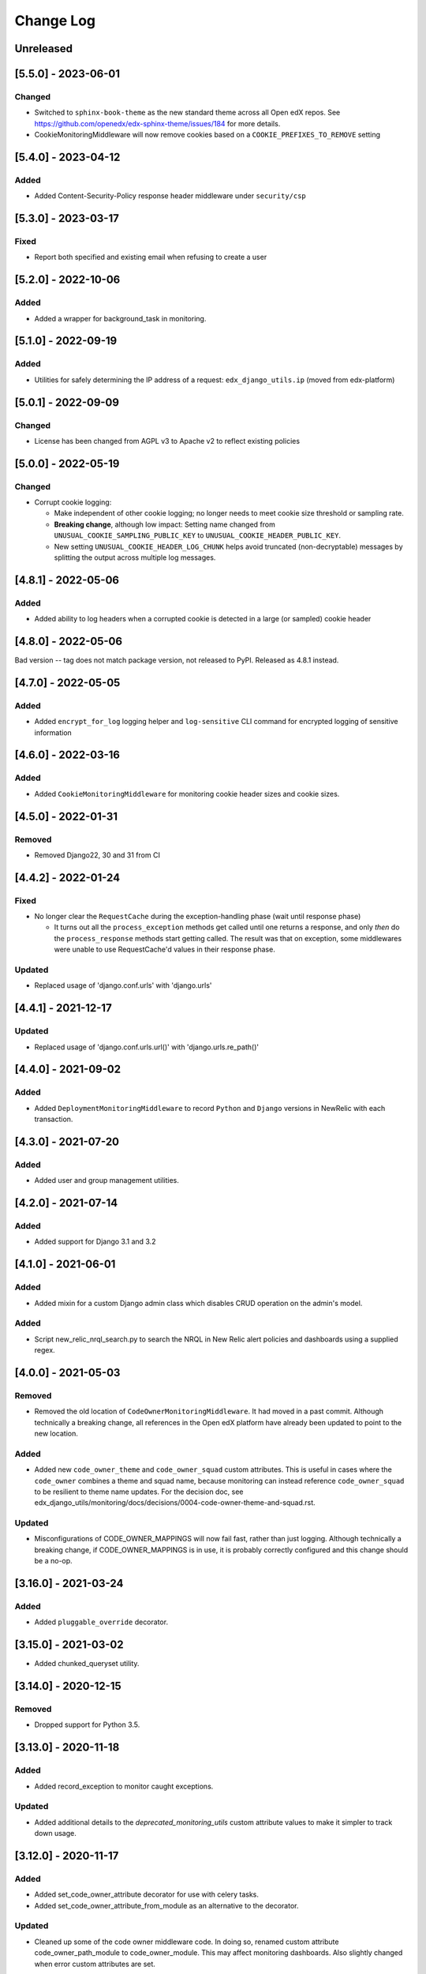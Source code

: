 Change Log
==========

..
   All enhancements and patches to edx_django_utils will be documented
   in this file.  It adheres to the structure of https://keepachangelog.com/ ,
   but in reStructuredText instead of Markdown (for ease of incorporation into
   Sphinx documentation and the PyPI description).

   This project adheres to Semantic Versioning (https://semver.org/).

.. There should always be an "Unreleased" section for changes pending release.

Unreleased
----------

[5.5.0] - 2023-06-01
--------------------

Changed
~~~~~~~
* Switched to ``sphinx-book-theme`` as the new standard theme across all Open
  edX repos.  See https://github.com/openedx/edx-sphinx-theme/issues/184 for
  more details.
* CookieMonitoringMiddleware will now remove cookies based on a ``COOKIE_PREFIXES_TO_REMOVE`` setting


[5.4.0] - 2023-04-12
--------------------

Added
~~~~~

* Added Content-Security-Policy response header middleware under ``security/csp``

[5.3.0] - 2023-03-17
--------------------

Fixed
~~~~~

* Report both specified and existing email when refusing to create a user

[5.2.0] - 2022-10-06
--------------------

Added
~~~~~

* Added a wrapper for background_task in monitoring.

[5.1.0] - 2022-09-19
--------------------

Added
~~~~~

* Utilities for safely determining the IP address of a request: ``edx_django_utils.ip`` (moved from edx-platform)

[5.0.1] - 2022-09-09
--------------------

Changed
~~~~~~~

* License has been changed from AGPL v3 to Apache v2 to reflect existing policies

[5.0.0] - 2022-05-19
--------------------

Changed
~~~~~~~

* Corrupt cookie logging:

  * Make independent of other cookie logging; no longer needs to meet cookie size threshold or sampling rate.
  * **Breaking change**, although low impact: Setting name changed from ``UNUSUAL_COOKIE_SAMPLING_PUBLIC_KEY`` to ``UNUSUAL_COOKIE_HEADER_PUBLIC_KEY``.
  * New setting ``UNUSUAL_COOKIE_HEADER_LOG_CHUNK`` helps avoid truncated (non-decryptable) messages by splitting the output across multiple log messages.

[4.8.1] - 2022-05-06
--------------------

Added
~~~~~

* Added ability to log headers when a corrupted cookie is detected in a large (or sampled) cookie header

[4.8.0] - 2022-05-06
--------------------

Bad version -- tag does not match package version, not released to PyPI. Released as 4.8.1 instead.

[4.7.0] - 2022-05-05
--------------------

Added
~~~~~

* Added ``encrypt_for_log`` logging helper and ``log-sensitive`` CLI command for encrypted logging of sensitive information

[4.6.0] - 2022-03-16
--------------------

Added
~~~~~

* Added ``CookieMonitoringMiddleware`` for monitoring cookie header sizes and cookie sizes.

[4.5.0] - 2022-01-31
--------------------

Removed
~~~~~~~

* Removed Django22, 30 and 31 from CI

[4.4.2] - 2022-01-24
--------------------

Fixed
~~~~~

* No longer clear the ``RequestCache`` during the exception-handling phase (wait until response phase)

  * It turns out all the ``process_exception`` methods get called until one returns a response, and only *then* do the ``process_response`` methods start getting called. The result was that on exception, some middlewares were unable to use RequestCache'd values in their response phase.

Updated
~~~~~~~

* Replaced usage of 'django.conf.urls' with 'django.urls'

[4.4.1] - 2021-12-17
--------------------

Updated
~~~~~~~

* Replaced usage of 'django.conf.urls.url()' with 'django.urls.re_path()'

[4.4.0] - 2021-09-02
--------------------

Added
~~~~~

* Added ``DeploymentMonitoringMiddleware`` to record ``Python`` and ``Django`` versions in NewRelic with each transaction.

[4.3.0] - 2021-07-20
--------------------

Added
~~~~~

* Added user and group management utilities.

[4.2.0] - 2021-07-14
--------------------

Added
~~~~~

* Added support for Django 3.1 and 3.2

[4.1.0] - 2021-06-01
--------------------

Added
~~~~~

* Added mixin for a custom Django admin class which disables CRUD operation on the admin's model.

Added
~~~~~

* Script new_relic_nrql_search.py to search the NRQL in New Relic alert policies and dashboards using a supplied regex.

[4.0.0] - 2021-05-03
--------------------

Removed
~~~~~~~

* Removed the old location of ``CodeOwnerMonitoringMiddleware``. It had moved in a past commit. Although technically a breaking change, all references in the Open edX platform have already been updated to point to the new location.

Added
~~~~~

* Added new ``code_owner_theme`` and ``code_owner_squad`` custom attributes. This is useful in cases where the ``code_owner`` combines a theme and squad name, because monitoring can instead reference ``code_owner_squad`` to be resilient to theme name updates. For the decision doc, see edx_django_utils/monitoring/docs/decisions/0004-code-owner-theme-and-squad.rst.

Updated
~~~~~~~

* Misconfigurations of CODE_OWNER_MAPPINGS will now fail fast, rather than just logging. Although technically a breaking change, if CODE_OWNER_MAPPINGS is in use, it is probably correctly configured and this change should be a no-op.

[3.16.0] - 2021-03-24
---------------------

Added
~~~~~

* Added ``pluggable_override`` decorator.


[3.15.0] - 2021-03-02
---------------------

* Added chunked_queryset utility.

[3.14.0] - 2020-12-15
---------------------

Removed
~~~~~~~

* Dropped support for Python 3.5.


[3.13.0] - 2020-11-18
---------------------

Added
~~~~~

* Added record_exception to monitor caught exceptions.

Updated
~~~~~~~

* Added additional details to the `deprecated_monitoring_utils` custom attribute values to make it simpler to track down usage.

[3.12.0] - 2020-11-17
---------------------

Added
~~~~~

* Added set_code_owner_attribute decorator for use with celery tasks.
* Added set_code_owner_attribute_from_module as an alternative to the decorator.

Updated
~~~~~~~

* Cleaned up some of the code owner middleware code. In doing so, renamed custom attribute code_owner_path_module to code_owner_module. This may affect monitoring dashboards. Also slightly changed when error custom attributes are set.

[3.11.0] - 2020-10-31
---------------------

Added
~~~~~

* Added ADR 0004-public-api-and-app-organization.rst to explain a new app organization, which makes use of the public API more consistent.

Updated
~~~~~~~

* Applied the new app organization described in th ADR to the monitoring Django app.
* Moved CachedCustomMonitoringMiddleware, CodeOwnerMonitoringMiddleware, and MonitoringMemoryMiddleware to the public API.

Deprecated
~~~~~~~~~~

* Deprecated the old locations of CachedCustomMonitoringMiddleware, CodeOwnerMonitoringMiddleware, and MonitoringMemoryMiddleware.
* Deprecated various methods from modules that were always meant to be used from the public API.

  * accumulate
  * increment
  * set_custom_attribute
  * set_custom_attributes_for_course_key

* Added additional custom attributes for deprecated classes and methods to make them safer to retire.

.. note::

  Some method implementations that were available in the public API were moved without adding a deprecated equivalent. These were not found when searching, so hopefully they are only used via the public API, which did not change. This includes functions in ``transactions.py`` and ``code_owner/utils.py``.

Removed
~~~~~~~

* Removed the middleware ordering checks. This is not a typical Django feature and it is painful when refactoring.

[3.10.0] - 2020-10-28
---------------------

Added
~~~~~

* Added logging filter classes for users and remote IP addresses to be used by all IDAs. These were moved here from edx-platform.

[3.9.0] - 2020-10-21
--------------------

Updated
~~~~~~~

* Exposed existing get_code_owner_from_module via the public api.
* Fixed get_code_owner_from_module to not require a call to is_code_owner_mappings_configured beforehand.
* Set the existing code_owner_path_module custom attribute, even for cases where the transaction name was used, rather than the view module.
* Refactor code owner setting processing.

[3.8.0] - 2020-08-31
--------------------

Updated
~~~~~~~

* Renamed "custom metric" to "custom attribute" throughout the monitoring library. This decision can be read about in the ADR 0002-custom-monitoring-language.rst.  The following have been deprecated:

  * set_custom_metric (use set_custom_attribute)
  * set_custom_metrics_for_course_key (use set_custom_attributes_for_course_key)
  * MonitoringCustomMetricsMiddleware (use CachedCustomMonitoringMiddleware)
  * CachedCustomMonitoringMiddleware.accumulate_metric (use CachedCustomMonitoringMiddleware.accumulate_attribute)

    * This wasn't meant to be used publicly, but was deprecated just in case.

  * CodeOwnerMetricMiddleware (use CodeOwnerMonitoringMiddleware)

[3.7.4] - 2020-08-29
--------------------

* Fix to custom monitoring accumulate to actually accumulate rather than overwrite.

[3.7.3] - 2020-08-12
--------------------

Updated
~~~~~~~

* Upgrade psutil to latest version

[3.7.2] - 2020-08-10
--------------------

Updated
~~~~~~~

* Added missing classes to plugins public api. See ``plugins.__init__.py`` for latest api.
* Updated plugin method names to be more descriptive. See ``plugins.__init__.py`` for latest.

.. note:: Although these changes are backwards incompatible, they are being added as a bug fix because plugins code release (3.7.0) is not yet in use.

[3.7.1] - 2020-08-10
--------------------

Updated
~~~~~~~

* Exposing all public functions in edx_django_utils/plugins directory in its __init__.py file.
    * this was done to keep inline with standard/pattern used in other packages in edx_django_utils

[3.7.0] - 2020-08-10
--------------------

Added
~~~~~

* Adding Plugin infrastructure
    * Allows IDAs to use plugins

[3.6.0] - 2020-08-04
--------------------

Added
~~~~~

* Improved documentation for CodeOwnerMetricMiddleware, including a how_tos/add_code_owner_custom_metric_to_an_ida.rst for adding it to a new IDA.
* Added ignore_transaction monitoring utility to ignore transactions we don't want tracked.

Updated
~~~~~~~

* Moved transaction-related monitoring code into it's own file. Still exposed through `__init__.py` so it's a non-breaking change.

[3.5.0] - 2020-07-22
--------------------

Updated
~~~~~~~

* Added a catch-all capability to CodeOwnerMetricMiddleware when CODE_OWNER_MAPPINGS includes a '*' as a team's module. The catch-all is used only if there is no other match.

[3.4.0] - 2020-07-20
--------------------

Added
~~~~~

* Added get_current_transaction for monitoring that returns a transaction object with a name property.

Updated
~~~~~~~

* Updated CodeOwnerMetricMiddleware to use NewRelic's current transaction for cases where resolve() doesn't work to determine the code_owner, like for Middleware.

[3.3.0] - 2020-07-16
--------------------

Added
~~~~~

* CodeOwnerMetricMiddleware was moved here (from edx-platform) in order to be able to take advantage of the ``code_owner`` metric in other IDAs. For details on this decision, see the `ADR for monitoring code owner`_. See the docstring for more details on usage.

.. _ADR for monitoring code owner: https://github.com/openedx/edx-django-utils/blob/master/edx_django_utils/monitoring/docs/decisions/0001-monitoring-by-code-owner.rst

[3.2.3] - 2020-05-30
--------------------
* Removed ceninusepy3 usage.

[3.2.2] - 2020-05-04
--------------------
* Added support for python 3.8 and dropped support for Django versions older than 2.2

[3.2.1] - 2020-04-17
--------------------

Changed
~~~~~~~

* imported get_cache_key in cache/__init__.py.

[3.2.0] - 2020-04-09
--------------------

Added
~~~~~

* Added get_cache_key utility.

[2.0.1] - 2019-10-09
--------------------

Changed
~~~~~~~

* Fixed: Updated function tracing to accomodate changes in New Relic's 5.x Agent.

[2.0.0] - 2019-07-07
--------------------

Changed
~~~~~~~

* Converted Middleware (from old style MIDDLEWARE_CLASSES to MIDDLEWARE).
* Removed support for Django versions < 1.11

[1.0.1] - 2018-09-07
--------------------

Changed
~~~~~~~

* Fixed: RequestCache now properly uses thread.local.
* Fixed: CachedResponse.__repr__ now handles unicode.

[1.0.0] - 2018-08-28
--------------------

Added
~~~~~~~

* Add ``data`` dict property to better match legacy RequestCache interface.

Changed
~~~~~~~

* Change is_hit/is_miss to is_found.

[0.5.1] - 2018-08-17
--------------------

Changed
~~~~~~~

* Fixed bug in TieredCacheMiddleware dependency declaration.

[0.5.0] - 2018-08-16
--------------------

Changed
~~~~~~~

* Restored Python 3 support.
* Refactor/clean-up, including Middleware dependency checking.
* Docs updates and other cookiecutter updates.

[0.4.1] - 2018-08-10
--------------------

Changed
~~~~~~~

* Split out TieredCacheMiddleware from RequestCacheMiddleware.

[0.4.0] - 2018-08-10
--------------------

Changed
~~~~~~~

* Rename CacheUtilsMiddleware to RequestCacheMiddleware.

[0.3.0] - 2018-08-02
--------------------

Removed
~~~~~~~

* Temporarily dropped Python 3 support to land this.

[0.2.0] - 2018-08-01
--------------------

Added
~~~~~

* Added cache and monitoring utilities.


[0.1.0] - 2018-07-23
--------------------

Added
~~~~~

* First release on PyPI.

